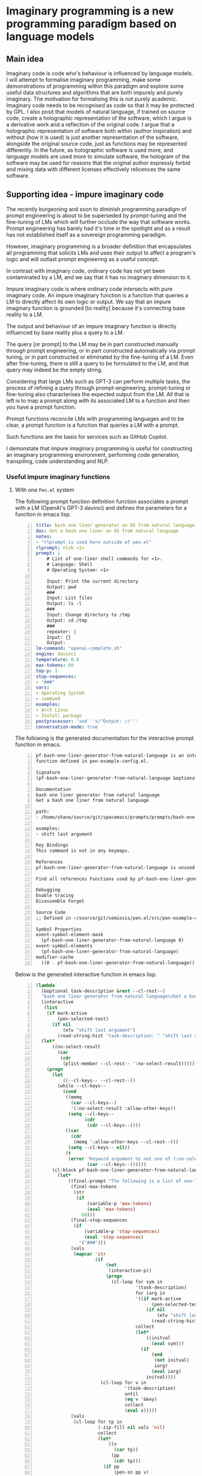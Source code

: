 * Imaginary programming is a new programming paradigm based on language models

** Main idea
Imaginary code is code who's behaviour is influenced by language models. I will
attempt to formalise imaginary programming, make some demonstrations of
programming within this paradigm and explore some useful data structures and
algorithms that are both impurely and purely imaginary. The motivation for
formalising this is not purely academic. Imaginary code needs to
be recognised as code so that it may be protected by GPL. I also posit that
models of natural language, if trained on source code, create a holographic
representation of the software, which I argue is a derivative work and a
reflection of the original code. I argue that a holographic representation of
software both within (author inspiration) and without (how it is used) is just another
representation of the software, alongside the original source code, just as
functions may be represented differently. In the future, as holographic
software is used more, and language models are used more to simulate software,
the hologram of the software may be used for reasons that the original author
expressly forbid and mixing data with different licenses effectively relicences
the same software.

** Supporting idea - impure imaginary code
The recently burgeoning and soon to diminish
programming paradigm of prompt engineering is
about to be superseded by prompt-tuning and
the fine-tuning of LMs which will further
occlude the way that software works. Prompt
engineering has barely had it's time in the
spotlight and as a result has not established
itself as a sovereign programming paradigm.

However, imaginary programming is a broader
definition that encapsulates all programming
that solicits LMs and uses their output to
affect a program's logic and will outlast
prompt engineering as a useful concept.

In contrast with imaginary code, ordinary code
has not yet been contaminated by a LM, and we
say that it has no imaginary dimension to it.

Impure imaginary code is where ordinary code
intersects with pure imaginary code. An impure
imaginary function is a function that queries
a LM to directly affect its own logic or
output. We say that an impure imaginary
function is grounded [to reality] because it's
connecting base reality to a LM.

The output and behaviour of an impure
imaginary function is directly influenced by
base reality plus a query to a LM.

The query [or prompt] to the LM may be in part
constructed manually through prompt
engineering, or in part constructed
automatically via prompt tuning, or in part 
constructed or eliminated by the fine-tuning of a LM.
Even after fine-tuning, there
is still a query to be formulated to the LM,
and that query may indeed be the empty string.

Considering that large LMs such as GPT-3
can perform multiple tasks, the process of
refining a query through prompt-engineering,
prompt-tuning or fine-tuning also
characterises the expected output from the LM.
All that is left is to map a prompt along with
its associated LM to a function and then you
have a prompt function.

Prompt functions reconcile LMs with
programming languages and to be clear, a
prompt function is a function that queries a
LM with a prompt.

Such functions are the basis for services such
as GitHub Copilot.

I demonstate that impure imaginary programming
is useful for constructing an imaginary
programming environment, performing code generation, transpiling, code
understanding and NLP.

*** Useful impure imaginary functions
**** With one =Pen.el= system
The following prompt function definition function
associates a prompt with a LM (OpenAI's GPT-3
davinci) and defines the parameters for a function in emacs lisp.

#+BEGIN_SRC yaml -n :async :results verbatim code
  title: bash one liner generator on OS from natural language
  doc: Get a bash one liner on OS from natural language
  notes:
  - "rlprompt is used here outside of pen.el"
  rlprompt: nlsh <1>
  prompt: |
      # List of one-liner shell commands for <1>.
      # Language: Shell
      # Operating System: <1>

      Input: Print the current directory
      Output: pwd
      ###
      Input: List files
      Output: ls -l
      ###
      Input: Change directory to /tmp
      Output: cd /tmp
      ###
      repeater: |
      Input: {}
      Output:
  lm-command: "openai-complete.sh"
  engine: davinci
  temperature: 0.8
  max-tokens: 60
  top-p: 1
  stop-sequences:
  - "###"
  vars:
  - Operating System
  - command
  examples:
  - Arch Linux
  - Install package
  postprocessor: 'sed ''s/^Output: //'''
  conversation-mode: true
#+END_SRC

The following is the generated documentation
for the interactive prompt function in emacs.

#+BEGIN_SRC text -n :async :results verbatim code
  pf-bash-one-liner-generator-from-natural-language is an interactive
  function defined in pen-example-config.el.

  Signature
  (pf-bash-one-liner-generator-from-natural-language &optional TASK-DESCRIPTION &key NO-SELECT-RESULT)

  Documentation
  bash one liner generator from natural language
  Get a bash one liner from natural language

  path:
  - /home/shane/source/git/spacemacs/prompts/prompts/bash-one-liner.prompt

  examples:
  - shift last argument

  Key Bindings
  This command is not in any keymaps.

  References
  pf-bash-one-liner-generator-from-natural-language is unused in pen-example-config.el.

  Find all references Functions used by pf-bash-one-liner-generator-from-natural-language

  Debugging
  Enable tracing
  Disassemble Forget

  Source Code
  ;; Defined in ~/source/git/semiosis/pen.el/src/pen-example-config.el

  Symbol Properties
  event-symbol-element-mask
    (pf-bash-one-liner-generator-from-natural-language 0)
  event-symbol-elements
    (pf-bash-one-liner-generator-from-natural-language)
  modifier-cache
    ((0 . pf-bash-one-liner-generator-from-natural-language))
#+END_SRC

Below is the generated interactive function in emacs lisp.

#+BEGIN_SRC emacs-lisp -n :async :results verbatim code
  (lambda
    (&optional task-description &rest --cl-rest--)
    "bash one liner generator from natural language\nGet a bash one liner from natural language\n\npath:\n- /home/shane/source/git/spacemacs/prompts/prompts/bash-one-liner.prompt\n\nexamples:\n- shift last argument\n\n(fn &optional TASK-DESCRIPTION &key NO-SELECT-RESULT)"
    (interactive
     (list
      (if mark-active
          (pen-selected-text)
        (if nil
            (etv "shift last argument")
          (read-string-hist "task-description: " "shift last argument")))))
    (let*
        ((no-select-result
          (car
           (cdr
            (plist-member --cl-rest-- ':no-select-result)))))
      (progn
        (let
            ((--cl-keys-- --cl-rest--))
          (while --cl-keys--
            (cond
             ((memq
               (car --cl-keys--)
               '(:no-select-result :allow-other-keys))
              (setq --cl-keys--
                    (cdr
                     (cdr --cl-keys--))))
             ((car
               (cdr
                (memq ':allow-other-keys --cl-rest--)))
              (setq --cl-keys-- nil))
             (t
              (error "Keyword argument %s not one of (:no-select-result)"
                     (car --cl-keys--))))))
        (cl-block pf-bash-one-liner-generator-from-natural-language
          (let*
              ((final-prompt "The following is a list of one-liners for the linux command-line:\n\n# get newest file in directory bash\n$ ls -t * | head -1\n###\n# Find with invert match - e.g. find every file that is not mp3\n$ find . -name '*' -type f -not -path '*.mp3'\n###\n# Recursively remove all \"node_modules\" folders\n$ find . -name \"node_modules\" -exec rm -rf '{}' +\n###\n# <1>\n$\n")
               (final-max-tokens
                (str
                 (if
                     (variable-p 'max-tokens)
                     (eval 'max-tokens)
                   60)))
               (final-stop-sequences
                (if
                    (variable-p 'stop-sequences)
                    (eval 'stop-sequences)
                  '("###")))
               (vals
                (mapcar 'str
                        (if
                            (not
                             (interactive-p))
                            (progn
                              (cl-loop for sym in
                                       '(task-description)
                                       for iarg in
                                       '((if mark-active
                                             (pen-selected-text)
                                           (if nil
                                               (etv "shift last argument")
                                             (read-string-hist "task-description: " "shift last argument"))))
                                       collect
                                       (let*
                                           ((initval
                                             (eval sym)))
                                         (if
                                             (and
                                              (not initval)
                                              iarg)
                                             (eval iarg)
                                           initval))))
                          (cl-loop for v in
                                   '(task-description)
                                   until
                                   (eq v '&key)
                                   collect
                                   (eval v)))))
               (vals
                (cl-loop for tp in
                         (-zip-fill nil vals 'nil)
                         collect
                         (let*
                             ((v
                               (car tp))
                              (pp
                               (cdr tp)))
                           (if pp
                               (pen-sn pp v)
                             v))))
               (i 1)
               (final-prompt
                (pen-expand-template final-prompt vals))
               (prompt-end-pos
                (or
                 (byte-string-search "<:pp>" "The following is a list of one-liners for the linux command-line:\n\n# get newest file in directory bash\n$ ls -t * | head -1\n###\n# Find with invert match - e.g. find every file that is not mp3\n$ find . -name '*' -type f -not -path '*.mp3'\n###\n# Recursively remove all \"node_modules\" folders\n$ find . -name \"node_modules\" -exec rm -rf '{}' +\n###\n# <1>\n$\n")
                 (string-bytes final-prompt)))
               (final-prompt
                (string-replace "<:pp>" "" final-prompt))
               (final-prompt
                (if nil
                    (sor
                     (pen-snc nil final-prompt)
                     (concat "prompt-filter " nil " failed."))
                  final-prompt))
               (pen-sh-update
                (or pen-sh-update
                    (>=
                     (prefix-numeric-value current-global-prefix-arg)
                     4)))
               (shcmd
                (pen-log
                 (concat
                  (sh-construct-envs
                   `(("PEN_PROMPT" ,(pen-encode-string final-prompt))
                     ("PEN_LM_COMMAND" ,"openai-complete.sh")
                     ("PEN_ENGINE" ,"davinci")
                     ("PEN_MAX_TOKENS" ,(pen-expand-template final-max-tokens vals))
                     ("PEN_TEMPERATURE" ,(pen-expand-template
                                          (str 0.8)
                                          vals))
                     ("PEN_STOP_SEQUENCE" ,(pen-encode-string
                                            (str
                                             (if
                                                 (variable-p 'stop-sequence)
                                                 (eval 'stop-sequence)
                                               "###"))))
                     ("PEN_TOP_P" ,1)
                     ("PEN_CACHE" ,nil)
                     ("PEN_N_COMPLETIONS" ,5)
                     ("PEN_END_POS" ,prompt-end-pos)))
                  " " "upd lm-complete")))
               (resultsdirs
                (cl-loop for i in
                         (number-sequence 1 1)
                         collect
                         (progn
                           (message
                            (concat "pf-bash-one-liner-generator-from-natural-language" " query "
                                    (int-to-string i)
                                    "..."))
                           (let
                               ((ret
                                 (pen-prompt-snc shcmd i)))
                             (message
                              (concat "pf-bash-one-liner-generator-from-natural-language" " done "
                                      (int-to-string i)))
                             ret))))
               (results
                (-uniq
                 (flatten-once
                  (cl-loop for rd in resultsdirs collect
                           (if
                               (sor rd)
                               (->>
                                   (glob
                                    (concat rd "/*"))
                                 (mapcar 'e/cat)
                                 (mapcar
                                  (lambda
                                    (r)
                                    (if
                                        (and nil
                                             (sor nil))
                                        (pen-sn nil r)
                                      r)))
                                 (mapcar
                                  (lambda
                                    (r)
                                    (if
                                        (and
                                         (variable-p 'prettify)
                                         prettify nil
                                         (sor nil))
                                        (pen-sn nil r)
                                      r)))
                                 (mapcar
                                  (lambda
                                    (r)
                                    (if
                                        (not nil)
                                        (s-trim-left r)
                                      r)))
                                 (mapcar
                                  (lambda
                                    (r)
                                    (if
                                        (not nil)
                                        (s-trim-right r)
                                      r)))
                                 (mapcar
                                  (lambda
                                    (r)
                                    (cl-loop for stsq in final-stop-sequences do
                                             (let
                                                 ((matchpos
                                                   (string-search stsq r)))
                                               (if matchpos
                                                   (setq r
                                                         (s-truncate matchpos r "")))))
                                    r)))
                             (list
                              (message "Try UPDATE=y or debugging")))))))
               (result
                (if no-select-result
                    (length results)
                  (cl-fz results :prompt
                         (concat "pf-bash-one-liner-generator-from-natural-language" ": ")
                         :select-only-match t))))
            (if no-select-result results
              (if
                  (interactive-p)
                  (cond
                   ((>=
                     (prefix-numeric-value current-prefix-arg)
                     4)
                    (etv result))
                   ((and nil mark-active)
                    (replace-region result))
                   ((or nil nil)
                    (insert result))
                   (t
                    (etv result)))
                result)))))))
#+END_SRC

The above function creates a NL shell. This
enables you to generate shell commands based
on NL and it is parameterized to enable you to
specify the operating system that the commands
generated should run on.

**** With two =Pen.el= systems
Translating communications with a world
language translation prompt function.

#+BEGIN_SRC yaml -n :async :results verbatim code
  title: Translate from world language X to Y
  prompt-version: 2
  doc: This prompt translates English text to any world langauge
  issues:
  - I think the unicode characters may be multibyte causing issues with completion
  prompt: |
    ###
    # English: Hello
    # Russian: Zdravstvuyte
    # Italian: Salve
    # Japanese: Konnichiwa
    # German: Guten Tag
    # French: Bonjour
    # Spanish: Hola
    ###
    # English: Happy birthday!
    # French: Bon anniversaire !
    # German: Alles Gute zum Geburtstag!
    # Italian: Buon compleanno!
    # Indonesian: Selamat ulang tahun!
    ###
    # <1>: <3>
    # <2>:
  engine: davinci
  temperature: 0.5
  max-tokens: 200
  top-p: 1
  stop-sequences:
  - "#"
  vars:
  - from-language
  - to-language
  - phrase
  preprocessors:
  - cat
  - cat
  - "sed -z 's/\\n/\\\\n/g'"
  # ascification of the prompt is not ideal
  prompt-filter: pen-c ascify
  examples:
  - English
  - French
  - Goodnight
  # read-string-hist keeps a history of inputs
  var-defaults:
  - "(or (sor (nth 0 (pf-get-language (pen-selected-text) :no-select-result t))) (read-string-hist \"Pen From language: \"))"
  - "(read-string-hist \"Pen To language: \")"
  - "(pen-selected-text)"
  filter: on
#+END_SRC

**** With three =Pen.el= systems
- Database prompt

*** An impure imaginary data structure
**** With one =Pen.el= system
- Database prompt
**** With two =Pen.el= systems
- Database prompt
**** With three =Pen.el= systems
- Database prompt


**** With one =Pen.el= system
- Translate from X to Y
**** With two =Pen.el= systems
- Translate from X to Y
- Translate from Y to X
**** With three =Pen.el= systems
- Translate from X to Y
- Translate from Y to Z
- Translate from Z to X

*** TODO Find a useful impure imaginary algorithm
**** With one =Pen.el= system
- Translate from X to Y
- backtranslate from Y to X

Find a better prompt?
**** With two =Pen.el= systems
**** With three =Pen.el= systems

** Supporting idea - pure imaginary code
Pure imaginary programming is a type of programming where the original language
models may not even be known.

I demonstate that collaborative pure imaginary programming is useful.

** Supporting idea - language models encode holographic representations of software
I am able to generate parts of GPL protected software using language models and
can query the language models as to how they are used.

Therefore, the software exists now in the latent space of a language model in
the form of a hologram, within and without the source code. Language models
encode contrived associations made between different pieces of software in
order to create an accurate model that is useful for simulation, code
generation, code understanding and modelling the usage of software.

** Include an opposing viewpoint to your main idea, if applicable